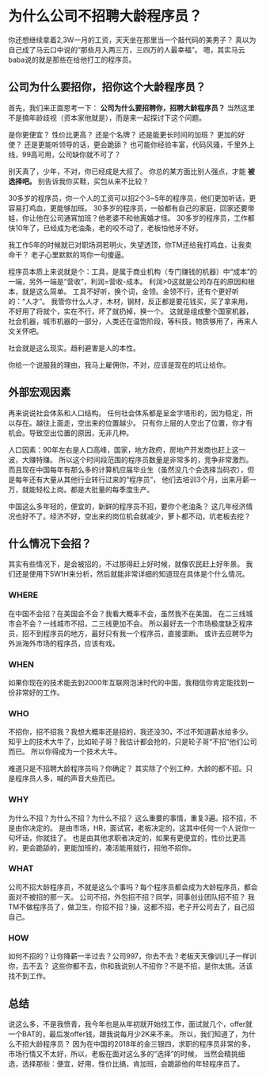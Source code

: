 * 为什么公司不招聘大龄程序员？

  你还想继续拿着2,3W一月的工资，天天坐在那里当一个敲代码的美男子？
  真以为自己成了马云口中说的“那些月入两三万，三四万的人最幸福”。
  嗯，其实马云baba说的就是那些在给他打工的程序员。

** 公司为什么要招你，招你这个大龄程序员？
   首先，我们来正面思考一下： *公司为什么要招聘你，招聘大龄程序员？*
   当然这里不是搞年龄歧视（资本家他就是），而是来一起探讨下这个问题。

   是你更便宜？
   性价比更高？
   还是个名牌？
   还是能更长时间的加班？
   更加的好使？
   还是更能听领导的话，更会跪舔？
   也可能你经验丰富，代码风骚，千里外上线，99高可用，公司缺你就不可了？

   别天真了，少年，不对，你已经成是大叔了。
   你总的某方面比别人强点，才能 *被选择吧。*
   别告诉我你买鞋，买包从来不比较？

   30多岁的程序员，你一个人的工资可以招2个3~5年的程序员，他们更加听话，更容易打鸡血，更能够加班。
   30多岁的程序员，一般都有自己的家庭，回家还要带娃，你让他在公司通宵加班？他老婆不和他离婚才怪。
   30多岁的程序员，工作都快10年了，已经成为老油条，老的咬不动了，老板怕他牙不好。

   我工作5年的时候就已对职场洞若明火，失望透顶，你TM还给我打鸡血，让我卖命干？
   老子心里默默的骂你一句傻逼。

   程序员本质上来说就是个：工具，是属于商业机构（专门赚钱的机器）中“成本”的一端，另外一端是“营收”，利润=营收-成本。
   利润>0这就是公司存在的原因和根本，就是这么简单。
   工具不好听，换个词，金领。金领不行，还有个更好听的：“人才”。
   我管你什么人才，木材，钢材，反正都是要花钱买，买了拿来用，不好用了将就个，实在不行，坏了就扔掉，换一个。
   这就是组成整个国家机器，社会机器，城市机器的一部分，人类还在温饱阶段，等科技，物质够用了，再来人文关怀吧。

   社会就是这么现实。趋利避害是人的本性。

   你给一个说服我的理由，我马上雇佣你，不对，应该是现在的坑让给你。
** 外部宏观因素
   再来说说社会体系和人口结构。
   任何社会体系都是呈金字塔形的，因为稳定，所以存在。越往上面走，空出来的位置越少。
   只有你上层的人空出了位置，你才有机会。导致空出位置的原因，无非几种。

   人口因素：90年左右是人口高峰，国家，地方政府，房地产开发商也赶上这一波，大赚特赚。
   所以这个时间段范围的程序员数量是非常多的，竞争非常激烈。
   而且现在中国每年有那么多的计算机应届毕业生（虽然没几个会选择当码农），但是每年还有大量从其他行业转行过来的“程序员”，
   他们去培训3个月，出来月薪一万，就能轻松上岗。都是大批量的每季度生产。

   中国这么多年轻的，便宜的，新鲜的程序员不招，要你个老油条？
   这几年经济情况也好不了。经济不好，空出来的岗位机会就减少，萝卜都不动，坑老板去挖？
** 什么情况下会招？
   其实有些情况下，是会被招的，不过那得赶上好时候，就像农民赶上好年景。
   我们还是使用下5W1H来分析，然后就能非常详细的知道现在具体是个什么情况。
*** WHERE
    在中国不会招？在美国会不会？我看大概率不会，虽然我不在美国。
    在二三线城市会不会？一线城市不招，二三线更加不会。
    所以最好去一个市场极度缺乏程序员，招不到程序员的地方，最好只有我一个程序员，直接垄断。
    或许去应聘华为外派海外市场的程序员，应该有戏。
*** WHEN
    如果你现在的技术能去到2000年互联网泡沫时代的中国，我相信你肯定能找到一份非常好的工作。
*** WHO
    不招你，招不招我？我想大概率还是招的，我还没30，不过不知道薪水给多少。
    知乎上的技术大牛了，比如轮子哥？我估计都会抢的，只是轮子哥“不招”他们公司而已。
    所以你得成为一个技术大牛。

    难道只是不招聘大龄程序员吗？你确定？
    其实除了个别工种，大龄的都不招。只是程序员人多，喊的声音大些而已。
*** WHY
    为什么不招？为什么不招？为什么不招？
    这么重要的事情，重复3遍。招不招，不是由你决定的。
    是由市场，HR，面试官，老板决定的，这其中任何一个人说你一句坏话，你就挂了。
    也是由其他求职者决定的，如果有更便宜的，性价比更高的，更会跪舔的，更能加班的，凑活能用就行，招他不招你。
*** WHAT
    公司不招大龄程序员，不就是这么个事吗？每个程序员都会成为大龄程序员，都会面对不被招的那一天。
    公司不招，外包招不招？同学，同事创业团队招不招？
    我TM不做程序员了，做卫生，你招不招？操，这都不招，老子开公司去了，自己招自己。
*** HOW
    如何不招的？让你降薪一半过去？公司997，你去不去？老板天天像训儿子一样训你，去不去？
    这些你都不去，你和我说别人不招你？不是不招，是你太挑。活该找不到工作。
** 总结
   说这么多，不是我愤青，我今年也是从年初就开始找工作，面试就几个，offer就一个BAT的，最后发offer钱，跟我说每月少2K来不来。
   所以，我们知道了，为什么不招大龄程序员？
   因为在中国的2018年的金三银四，求职的程序员非常的多，市场行情又不太好，所以，老板在面对这么多的“选择”的时候，
   当然会精挑细选，选择那些：便宜，好用，性价比搞，肯加班，会跪舔他的年轻程序员了。
